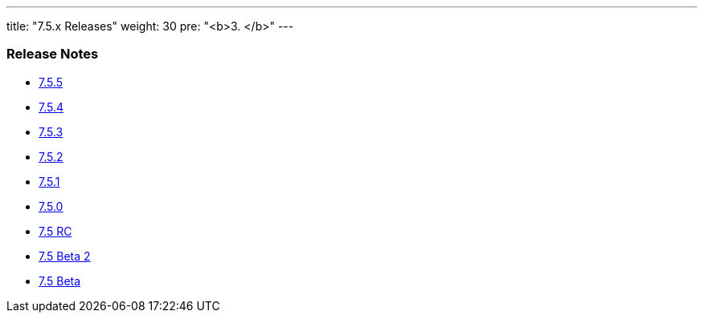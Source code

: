 ---
title: "7.5.x Releases"
weight: 30
pre: "<b>3. </b>"
---

=== Release Notes



* link:/admin/releasepages/7.5.x/7.5.5[7.5.5]
* link:/admin/releasepages/7.5.x/7.5.4[7.5.4]
* link:/admin/releasepages/7.5.x/7.5.3[7.5.3]
* link:/admin/releasepages/7.5.x/7.5.2[7.5.2]
* link:/admin/releasepages/7.5.x/7.5.1[7.5.1]
* link:/admin/releasepages/7.5.x/7.5.0[7.5.0]
* link:/admin/releasepages/7.5.x/7.5rc[7.5 RC]
* link:/admin/releasepages/7.5.x/7.5beta2[7.5 Beta 2]
* link:/admin/releasepages/7.5.x/7.5beta[7.5 Beta]